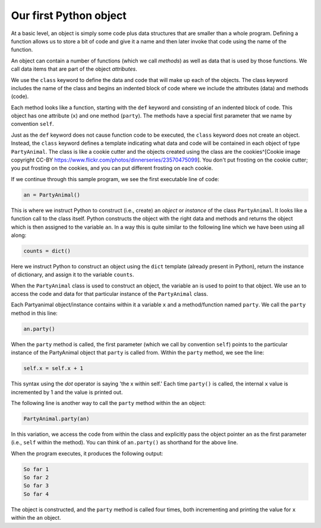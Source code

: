 Our first Python object
-----------------------

At a basic level, an object is simply some code plus data structures that are
smaller than a whole program. Defining a function allows us to store
a bit of code and give it a name and then later invoke that code using the
name of the function.

An object can contain a number of functions (which we call *methods*\ ) as
well as data that is used by those functions.  We call data items that are
part of the object *attributes*.

We use the ``class`` keyword to define the data and code that will make up each
of the objects. The class keyword includes the name of the class and begins
an indented block of code where we include the attributes (data)
and methods (code).

.. fillintheblank:: object_contents
   
   An object can contain a number of functions as well as _______ that is used by
   those functions.

   - :[Dd]ata: Correct, these data can be initialized within the class or when object
      is constructed.
     :.*: Try again!


.. fillintheblank:: keyword_object

 _____ keyword is used to define the data and code that will make up each of the
 objects.

 - :[c]lass: Correct, we use the keyword 'class'.
   :.*: Try again! Note that keywords are case-sensitive.

.. activecode:: partyanimal
  :coach:

  class PartyAnimal:
      x = 0

      def party(self) :
         self.x = self.x + 1
         print("So far",self.x)

  an = PartyAnimal()
  an.party()
  an.party()
  an.party()
  PartyAnimal.party(an)


Each method looks like a function, starting with the ``def`` keyword and
consisting of an indented block of code.  This object has one attribute (\ ``x``\ )
and one method (\ ``party``\ ).  The methods have a special first parameter that
we name by convention ``self``.

Just as the ``def`` keyword does not cause function code to be executed, the
``class`` keyword does not create an object.  Instead, the ``class``
keyword defines a template indicating what data and code will be contained
in each object of type ``PartyAnimal``.  The class is like a cookie cutter
and the objects created using the class are the
cookies^[Cookie image copyright CC-BY
https://www.flickr.com/photos/dinnerseries/23570475099].
You don't put frosting on the cookie cutter;
you put frosting on the cookies, and you can put different frosting
on each cookie.

.. image:: ../images/cookie_cutter_flickr_Didriks.png
   :align: center
   :alt: A Class and Two Objects



If we continue through this sample program, we see the first executable line of
code:

.. code-block:: python

   an = PartyAnimal()


This is where we instruct Python to construct (i.e., create) an *object* or
*instance* of the class ``PartyAnimal``. It looks like a function call to the
class itself. Python constructs the object with the right data and methods
and returns the object which is then assigned to the variable ``an``.
In a way this is quite similar to the following line which we have
been using all along:

.. code-block:: python

   counts = dict()


Here we instruct Python to construct an object using the ``dict`` template
(already present in Python), return the instance of dictionary,
and assign it to the variable ``counts``.

When the ``PartyAnimal`` class is used to construct an object, the variable ``an``
is used to point to that object.  We use ``an`` to access the code and data for that
particular instance of the ``PartyAnimal`` class.

Each Partyanimal object/instance contains within it a variable ``x``
and a method/function named ``party``. We call the ``party`` method in this line:

.. code-block:: python

   an.party()


When the ``party`` method is called, the first parameter (which we call by convention ``self``\ )
points to the particular instance of the PartyAnimal object that ``party`` is called from.
Within the ``party`` method, we see the line:

.. code-block:: python

   self.x = self.x + 1


This syntax using the *dot* operator is saying 'the x within self.' Each time ``party()`` is
called, the internal ``x`` value is incremented by 1 and the value is printed out.

The following line is another way to call the ``party`` method within the ``an``
object:

.. code-block:: python

   PartyAnimal.party(an)


In this variation, we access the code from within the class and explicitly
pass the object pointer ``an`` as the first parameter (i.e., ``self`` within the method).
You can think of ``an.party()`` as shorthand for the above line.

When the program executes, it produces the following output:

.. code-block::

   So far 1
   So far 2
   So far 3
   So far 4


The object is constructed, and the ``party`` method is called four times, both
incrementing and printing the value for ``x`` within the ``an`` object.

.. mchoice:: partyanimal_code
  :practice: T
  :answer_a: 'PartyAnimal.party(an)' creates a new object while 'an.party()' calls
              the 'party()' function within the 'an' object.
  :answer_b: Calling 'an.party()' creates a new 'PartyAnimal' instance everytime hence 
             value of x is changed to 1 everytime the 'party' function is called.
  :answer_c: The word 'self' to be mentioned explicitly to make 'party' a static function.
  :answer_d: 'PartyAnimal.party(an)' and 'an.party()' are both valid ways to call the
             'party()' function within the 'an' object.
  :correct: d
  :feedback_a: The object instance is created when 'an = PartyAnimal()' is executed, the following
               statements call the 'party()' function within the instance.
  :feedback_b: 'an.party()' does not create new object instance, it calls the 'party()' function
               within the object.
  :feedback_c: 'self' is used to represent the instance of a class and to access the attributes and
               methods of the class. The only time 'self' is not mentioned explicitly is within static 
               methods.
  :feedback_d: This is correct!

  What is true about the following code?

  ::
  
    class PartyAnimal:
      x = 0

      def party(self) :
         self.x = self.x + 1
         print("So far",self.x)

    an = PartyAnimal()
    an.party()
    an.party()
    an.party()
    PartyAnimal.party(an)
